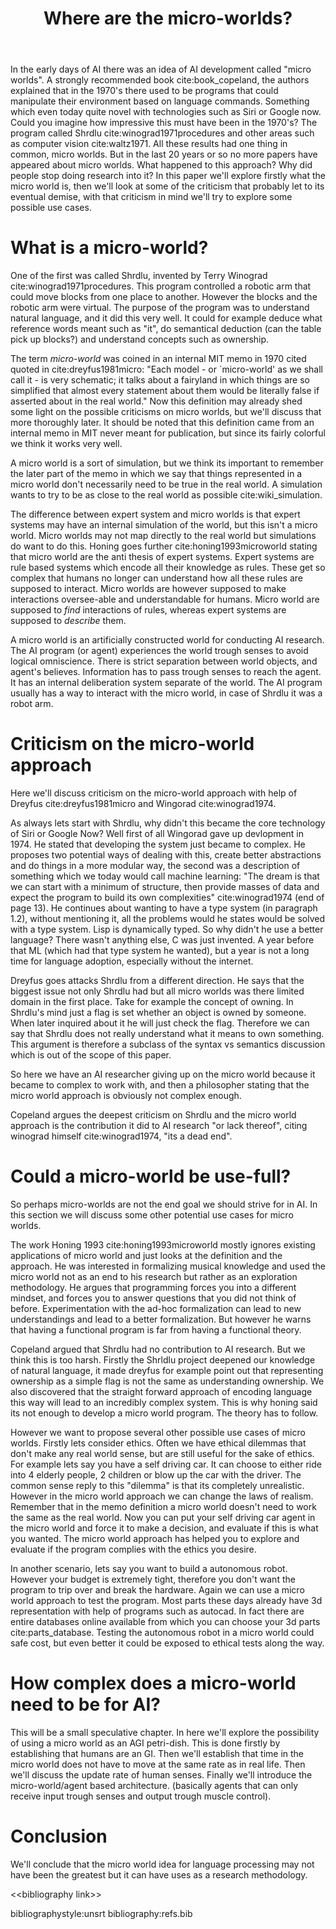 #+TITLE: Where are the micro-worlds?
#+OPTIONS: toc:nil
#+LATEX_HEADER: \usepackage{natbib}

# this is a comment, btw, I use org mode.
# Opassen dat het niet te historisch word
# Goed aankleden, kan een micro wereld worden gebruikt
# om een AI te ontwikkelen?

# Don't get lost in the technicalities.

# There are few recent publications about micro worlds, they used to be very
# popular in the 70's. Why aren't there anymore publications about this?

In the early days of AI there was an idea of AI development called
"micro worlds".
A strongly recommended book cite:book_copeland,
the authors explained that in the 1970's there used to be programs that could                                                          
manipulate their environment based on language commands.
Something which even today quite novel with technologies such as Siri or
Google now.
Could you imagine how impressive this must have been in the 1970's?
The program called Shrdlu cite:winograd1971procedures 
and other areas such as computer vision cite:waltz1971.
All these results had one thing in common, micro worlds.
But in the last 20 years or so no more papers have appeared about micro worlds.
What happened to this approach?
Why did people stop doing research into it?
In this paper we'll explore firstly what the micro world is,
then we'll look at some of the criticism that probably let to its eventual demise,
with that criticism in mind we'll try to explore some possible use cases.

* What is a micro-world?
One of the first was called Shrdlu, invented by Terry Winograd cite:winograd1971procedures.    
This program controlled a robotic arm that could move blocks from one place                                                            
to another. 
However the blocks and the robotic arm were virtual.
The purpose of the program was to understand natural language, and it did
this very well.
It could for example deduce what reference words meant such as "it",
do semantical deduction (can the table pick up blocks?)
and understand concepts such as ownership.

The term /micro-world/ was coined in an internal MIT memo in 1970 cited quoted                                                         
in cite:dreyfus1981micro: "Each model - or `micro-world' as we shall call it -                                                         
is very schematic; it talks about a fairyland in which things are so simplified                                                        
that almost every statement about them would be literally false if asserted about                                                      
in the real world."                                                
Now this definition may already shed some light on the possible criticisms
on micro worlds, but we'll discuss that more thoroughly later.
It should be noted that this definition came from an internal memo in MIT
never meant for publication,
but since its fairly colorful we think it works very well.

A micro world is a sort of simulation, but we think its important to remember
the later part of the memo in which we say that things represented in a
micro world don't necessarily need to be true in the real world. A simulation
wants to try to be as close to the real world as possible
cite:wiki_simulation.

The difference between expert system and micro worlds is that
expert systems may have an internal simulation of the world,
but this isn't a micro world.
Micro worlds may not map directly to the real world but simulations
do want to do this.
Honing goes further cite:honing1993microworld stating that micro world are
the anti thesis of expert systems.
Expert systems are rule based systems which encode all their knowledge as rules.
These get so complex that humans no longer can understand how all these rules
are supposed to interact.
Micro worlds are however supposed to make interactions oversee-able and
understandable for humans.
Micro world are supposed to /find/ interactions of rules,
whereas expert systems are supposed to /describe/ them.

A micro world is an artificially constructed world for conducting AI research.
The AI program (or agent) experiences the world trough senses to avoid logical
omniscience.
There is strict separation between world objects, and agent's believes.
Information has to pass trough senses to reach the agent.
It has an internal deliberation system separate of the world.
The AI program usually has a way to interact with the micro world, in case
of Shrdlu it was a robot arm.

                                                                   
* Criticism on the micro-world approach
Here we'll discuss criticism on the micro-world approach with help of Dreyfus
cite:dreyfus1981micro and Wingorad cite:winograd1974.

As always lets start with Shrdlu, why didn't this became the core technology
of Siri or Google Now? Well first of all Wingorad gave up devlopment in 1974.
He stated that developing the system just became to complex. He proposes
two potential ways of dealing with this,
create better abstractions and do things in a more modular way,
the second was a description of something which we today would call machine learning:
"The dream is that we can start with a minimum of structure, 
then provide masses of data and expect the program to build its own 
complexities" cite:winograd1974 (end of page 13).
He continues about wanting to have a type system (in paragraph 1.2),
without mentioning it,
all the problems would he states would be solved with a type system.
Lisp is dynamically typed. So why didn't he use a better language?
There wasn't anything else, C was just invented.
A year before that ML (which had that type system he wanted),
but a year is not a long time for language adoption,
especially without the internet.

Dreyfus goes attacks Shrdlu from a different direction. He says that the
biggest issue not only Shrdlu had but all micro worlds was there limited
domain in the first place.
Take for example the concept of owning.
In Shrdlu's mind just a flag is set whether an object is owned by someone.
When later inquired about it he will just check the flag.
Therefore we can say that Shrdlu does not really understand what
it means to own something.
This argument is therefore a subclass of the syntax vs semantics discussion
which is out of the scope of this paper.
# TODO add reference to syntax vs semantics

# TODO also talk about primitives?

# TODO criticism on the vision system?

# TODO micro theories, what they are and how they ef??

So here we have an AI researcher giving up on the micro world because it became
to complex to work with, and then a philosopher stating that the micro world
approach is obviously not complex enough.

Copeland argues the deepest criticism on Shrdlu and the micro world approach is
the contribution it did to AI research "or lack thereof",
citing winograd himself cite:winograd1974, "its a dead end".

* Could a micro-world be use-full?
So perhaps micro-worlds are not the end goal we should strive for in AI.
In this section we will discuss some other potential use cases for micro worlds.

The work Honing 1993 cite:honing1993microworld mostly ignores existing
applications of micro world and just looks at the definition and the approach.
He was interested in formalizing musical knowledge and used the micro world
not as an end to his research but rather as an exploration methodology.
He argues that programming forces you into a different mindset,
and forces you to answer questions that you did not think of before.
Experimentation with the ad-hoc formalization can lead to new understandings
and lead to a better formalization.
But however he warns that having a functional program is far from having
a functional theory.

Copeland argued that Shrdlu had no contribution to AI research. But we think
this is too harsh.
Firstly the Shrldlu project deepened our knowledge of natural language,
it made dreyfus for example point out that representing ownership as a simple
flag is not the same as understanding ownership.
We also discovered that the straight forward approach of encoding language
this way will lead to an incredibly complex system.
This is why honing said its not enough to develop a micro world program.
The theory has to follow.

However we want to propose several other possible use cases of micro worlds.
Firstly lets consider ethics.
Often we have ethical dilemmas that don't make any real world sense,
but are still useful for the sake of ethics.
For example lets say you have a self driving car.
It can choose to either ride into 4 elderly people, 2 children or blow up the
car with the driver.
The common sense reply to this "dilemma" is that its completely unrealistic.
However in the micro world approach we can change the laws of realism.
Remember that in the memo definition a micro world doesn't need to work
the same as the real world.
Now you can put your self driving car agent in the micro world and force
it to make a decision, and evaluate if this is what you wanted.
The micro world approach has helped you to explore and evaluate if the
program complies with the ethics you desire.

In another scenario, lets say you want to build a autonomous robot.
However your budget is extremely tight,
therefore you don't want the program to trip over and break the hardware.
Again we can use a micro world approach to test the program.
Most parts these days already have 3d representation with help of programs
such as autocad.
In fact there are entire databases online available 
from which you can choose your 3d parts cite:parts_database.
Testing the autonomous robot in a micro world could safe cost,
but even better it could be exposed to ethical tests along the way.

* How complex does a micro-world need to be for AI?
# we can also spin this as a prediction engine, ie the imagination of an agent
This will be a small speculative chapter.
In here we'll explore the possibility of using a micro world as an AGI petri-dish.
This is done firstly by establishing that humans are an GI.
Then we'll establish that time in the micro world does not have to move at the
same rate as in real life.
Then we'll discuss the update rate of human senses.
Finally we'll introduce the micro-world/agent based architecture. (basically
agents that can only receive input trough senses and output trough muscle
control).

# Perhaps build on this and add my own thought experiments
# Build on this with good reasoning, don't trhow out random claims.

* Conclusion
We'll conclude that the micro world idea for language processing may not have
been the greatest but it can have uses as a research methodology.

<<bibliography link>>

bibliographystyle:unsrt
bibliography:refs.bib

